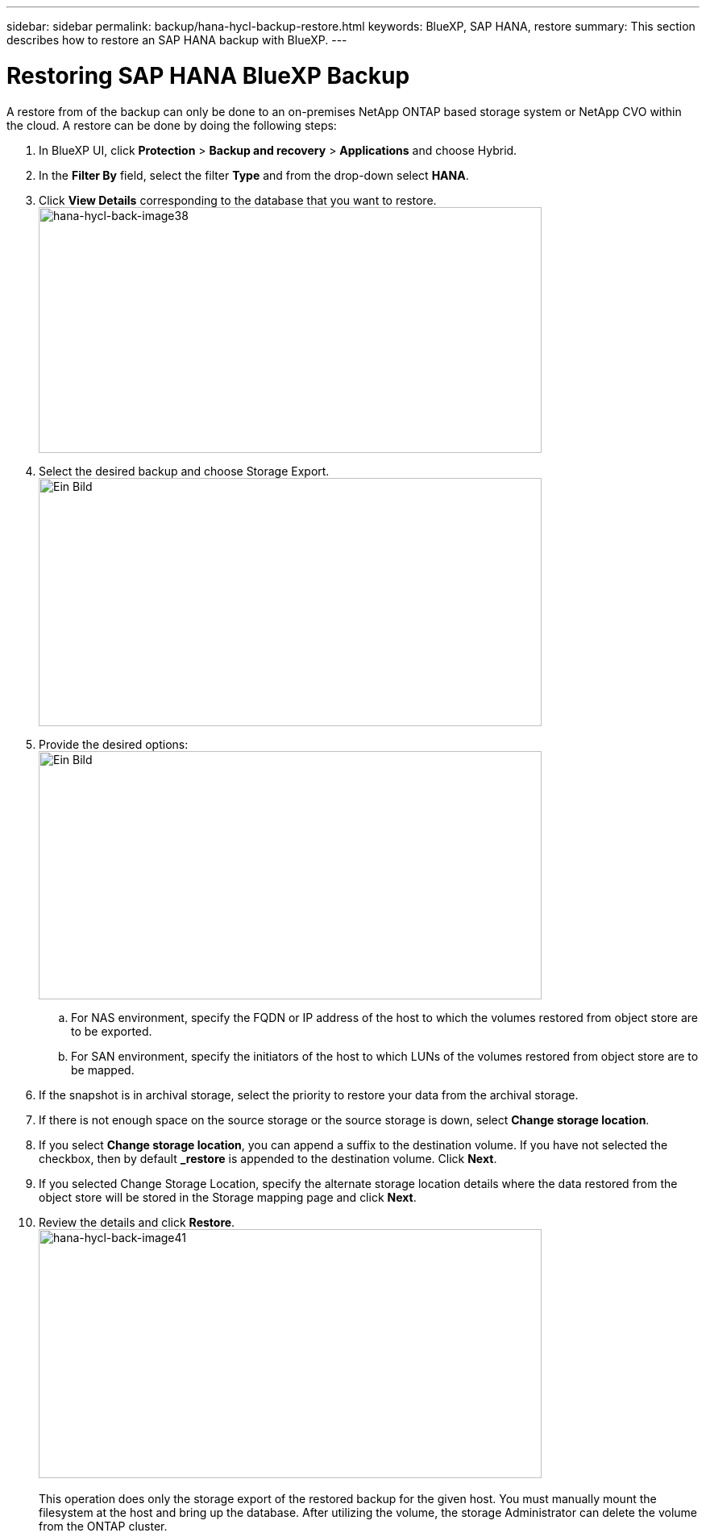 ---
sidebar: sidebar
permalink: backup/hana-hycl-backup-restore.html
keywords: BlueXP, SAP HANA, restore
summary: This section describes how to restore an SAP HANA backup with BlueXP. 
---

= Restoring  SAP HANA BlueXP Backup 
:hardbreaks:
:nofooter:
:icons: font
:linkattrs:
:imagesdir: ./../media/

[.lead]

A restore from of the backup can only be done to an on-premises NetApp ONTAP based storage system or NetApp CVO within the cloud. A restore can be done by doing the following steps:

[arabic]
. In BlueXP UI, click *Protection* > *Backup and recovery* > *Applications* and choose Hybrid.
. In the *Filter By* field, select the filter *Type* and from the drop-down select *HANA*.
. Click *View Details* corresponding to the database that you want to restore. +
image:hana-hycl-back-image38.jpeg[hana-hycl-back-image38,width=624,height=305]

. Select the desired backup and choose Storage Export. +
image:hana-hycl-back-image39.jpeg[Ein Bild, das Text, Screenshot, Software, Computersymbol enthält. Automatisch generierte Beschreibung,width=624,height=308]

. Provide the desired options: +
image:hana-hycl-back-image40.jpeg[Ein Bild, das Text, Screenshot, Software, Computersymbol enthält. Automatisch generierte Beschreibung,width=624,height=308]
[loweralpha]

.. For NAS environment, specify the FQDN or IP address of the host to which the volumes restored from object store are to be exported.
.. For SAN environment, specify the initiators of the host to which LUNs of the volumes restored from object store are to be mapped.
. If the snapshot is in archival storage, select the priority to restore your data from the archival storage.
. If there is not enough space on the source storage or the source storage is down, select *Change storage location*.
. If you select *Change storage location*, you can append a suffix to the destination volume. If you have not selected the checkbox, then by default *_restore* is appended to the destination volume. Click *Next*.
. If you selected Change Storage Location, specify the alternate storage location details where the data restored from the object store will be stored in the Storage mapping page and click *Next*.

. Review the details and click *Restore*. +
image:hana-hycl-back-image41.jpeg[hana-hycl-back-image41,width=624,height=309] +
 +
This operation does only the storage export of the restored backup for the given host. You must manually mount the filesystem at the host and bring up the database. After utilizing the volume, the storage Administrator can delete the volume from the ONTAP cluster.
